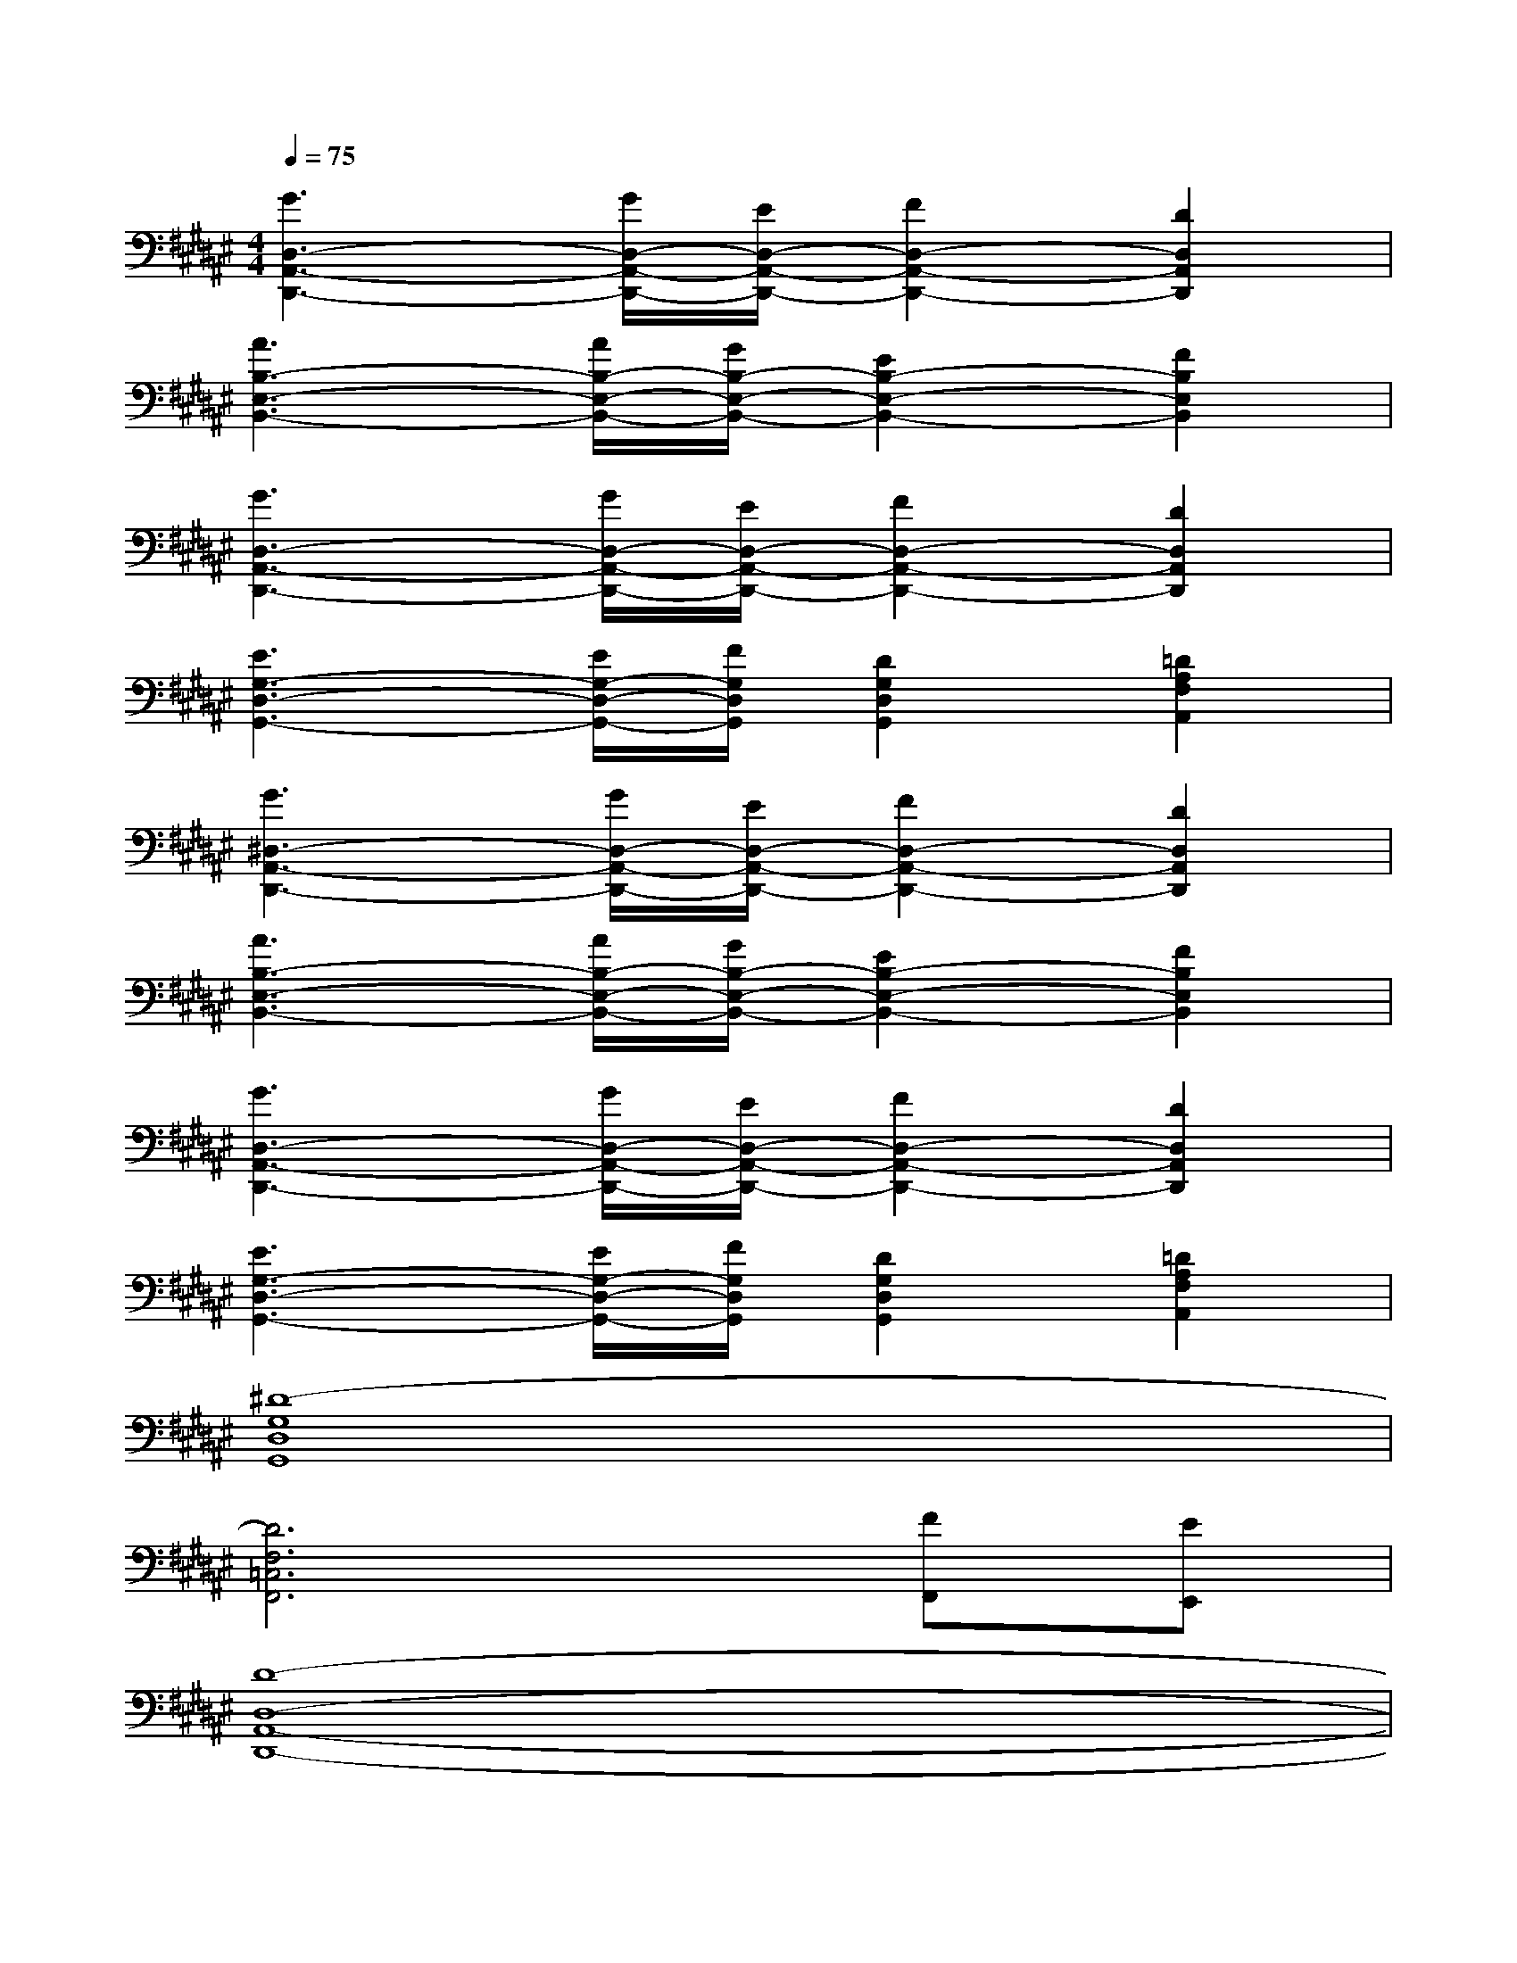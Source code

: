 X:1
T:
M:4/4
L:1/8
Q:1/4=75
K:F#%6sharps
V:1
[G3D,3-A,,3-D,,3-][G/2D,/2-A,,/2-D,,/2-][E/2D,/2-A,,/2-D,,/2-][F2D,2-A,,2-D,,2-][D2D,2A,,2D,,2]|
[A3B,3-E,3-B,,3-][A/2B,/2-E,/2-B,,/2-][G/2B,/2-E,/2-B,,/2-][E2B,2-E,2-B,,2-][F2B,2E,2B,,2]|
[G3D,3-A,,3-D,,3-][G/2D,/2-A,,/2-D,,/2-][E/2D,/2-A,,/2-D,,/2-][F2D,2-A,,2-D,,2-][D2D,2A,,2D,,2]|
[E3G,3-D,3-G,,3-][E/2G,/2-D,/2-G,,/2-][F/2G,/2D,/2G,,/2][D2G,2D,2G,,2][=D2A,2F,2A,,2]|
[G3^D,3-A,,3-D,,3-][G/2D,/2-A,,/2-D,,/2-][E/2D,/2-A,,/2-D,,/2-][F2D,2-A,,2-D,,2-][D2D,2A,,2D,,2]|
[A3B,3-E,3-B,,3-][A/2B,/2-E,/2-B,,/2-][G/2B,/2-E,/2-B,,/2-][E2B,2-E,2-B,,2-][F2B,2E,2B,,2]|
[G3D,3-A,,3-D,,3-][G/2D,/2-A,,/2-D,,/2-][E/2D,/2-A,,/2-D,,/2-][F2D,2-A,,2-D,,2-][D2D,2A,,2D,,2]|
[E3G,3-D,3-G,,3-][E/2G,/2-D,/2-G,,/2-][F/2G,/2D,/2G,,/2][D2G,2D,2G,,2][=D2A,2F,2A,,2]|
[^D8-G,8D,8G,,8]|
[D6F,6=C,6F,,6][FF,,][EE,,]|
[D8-D,8-A,,8-D,,8-]|
[D8D,8A,,8D,,8]|
[D,8A,,8D,,8]|
G,D,/2D,/2E,D,/2D,/2F,D,/2D,/2E,D,/2D,/2|
[D,8A,,8D,,8]|
G,D,/2D,/2E,D,/2D,/2F,D,/2D,/2E,D,/2D,/2